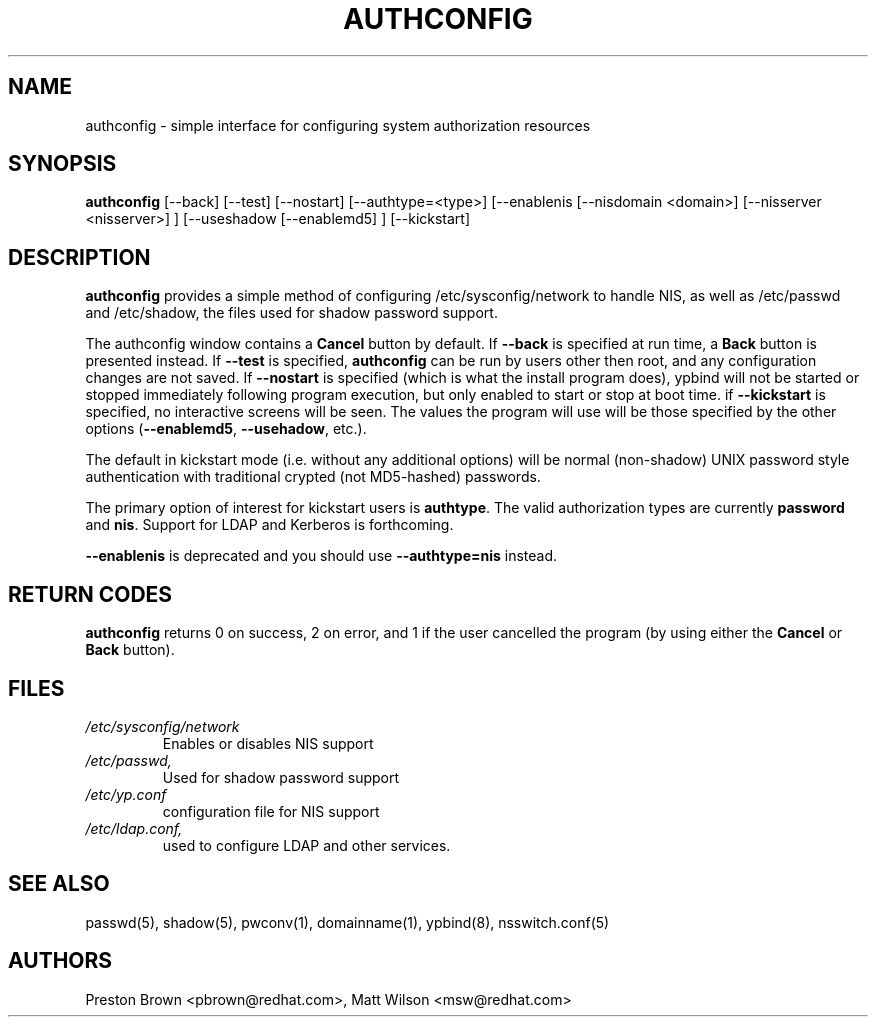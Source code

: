 .de FN
\fI\|\\$1\|\fP
..
.TH AUTHCONFIG 8 "Thu 03 February 2000" "Red Hat, Inc."
.UC 4
.SH NAME
authconfig \- simple interface for configuring system authorization resources
.SH SYNOPSIS
\fBauthconfig\fR [--back] [--test] [--nostart] [--authtype=<type>] [--enablenis [--nisdomain <domain>]
[--nisserver <nisserver>] ] [--useshadow [--enablemd5] ] [--kickstart]
.SH DESCRIPTION
\fBauthconfig\fR provides a simple method of configuring
/etc/sysconfig/network to handle NIS, as well as /etc/passwd and
/etc/shadow, the files used for shadow password support.

The authconfig window contains a \fBCancel\fR button by default. If
\fB--back\fR is specified at run time, a \fBBack\fR button is presented
instead. If \fB--test\fR is specified, \fBauthconfig\fR can be run by
users other then root, and any configuration changes are not saved. If
\fB--nostart\fR is specified (which is what the install program does),
ypbind will not be started or stopped immediately following program
execution, but only enabled to start or stop at boot time. if
\fB--kickstart\fR is specified, no interactive screens will be seen.
The values the program will use will be those specified by the other
options (\fB--enablemd5\fR, \fB--usehadow\fR, etc.).

The default in kickstart mode (i.e. without any additional options) will
be normal (non-shadow) UNIX password style authentication with
traditional crypted (not MD5-hashed) passwords.

The primary option of interest for kickstart users is \fBauthtype\fR.
The valid authorization types are currently \fBpassword\fR and
\fBnis\fR.  Support for LDAP and Kerberos is forthcoming.

\fB--enablenis\fR is deprecated and you should use \fB--authtype=nis\fR
instead.

.PD
.SH "RETURN CODES"
\fBauthconfig\fR returns 0 on success, 2 on error, and 1 if the user cancelled
the program (by using either the \fBCancel\fR or \fBBack\fR button).

.PD
.SH FILES
.PD 0
.TP
.FN /etc/sysconfig/network
Enables or disables NIS support
.TP
.FN /etc/passwd, /etc/shadow
Used for shadow password support
.TP
.FN /etc/yp.conf
configuration file for NIS support
.TP
.FN /etc/ldap.conf, /etc/nsswitch.conf, /etc/pam.d/*
used to configure LDAP and other services.

.PD
.SH "SEE ALSO"
passwd(5), shadow(5), pwconv(1), domainname(1), ypbind(8), nsswitch.conf(5)

.SH AUTHORS
.nf
Preston Brown <pbrown@redhat.com>, Matt Wilson <msw@redhat.com>
.fi
